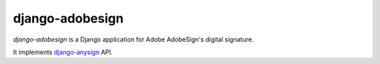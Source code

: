 ################
django-adobesign
################

`django-adobesign` is a Django application for Adobe AdobeSign's digital signature.

It implements `django-anysign`_ API.


.. _`django-anysign`: https://pypi.org/project/django-anysign/
